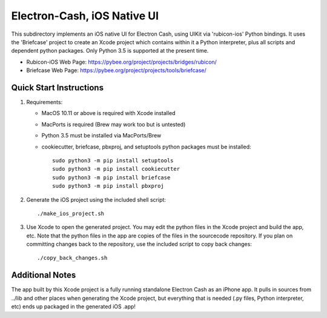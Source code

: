 Electron-Cash, iOS Native UI
============================

This subdirectory implements an iOS native UI for Electron Cash, using UIKit via
'rubicon-ios' Python bindings. It uses the 'Briefcase' project to create an Xcode project which contains within it a Python interpreter, plus all scripts and dependent python packages.  Only Python 3.5 is supported at the present time.

- Rubicon-iOS Web Page: https://pybee.org/project/projects/bridges/rubicon/
- Briefcase Web Page: https://pybee.org/project/projects/tools/briefcase/

Quick Start Instructions
------------------------
1. Requirements:

   * MacOS 10.11 or above is required with Xcode installed
   * MacPorts is required (Brew may work too but is untested)
   * Python 3.5 must be installed via MacPorts/Brew
   * cookiecutter, briefcase, pbxproj, and setuptools python packages must be installed::
   
           sudo python3 -m pip install setuptools
           sudo python3 -m pip install cookiecutter
           sudo python3 -m pip install briefcase
           sudo python3 -m pip install pbxproj

2. Generate the iOS project using the included shell script::

           ./make_ios_project.sh
       
3. Use Xcode to open the generated project.  You may edit the python files in the Xcode project and build the app, etc.  Note that the python files in the app are copies of the files in the sourcecode repository. If you plan on committing changes back to the repository, use the included script to copy back changes::

           ./copy_back_changes.sh
       
Additional Notes
----------------
The app built by this Xcode project is a fully running standalone Electron Cash as an iPhone app.  It pulls in sources from ../lib and other places when generating the Xcode project, but everything that is needed (.py files, Python interpreter, etc) ends up packaged in the generated iOS .app!

